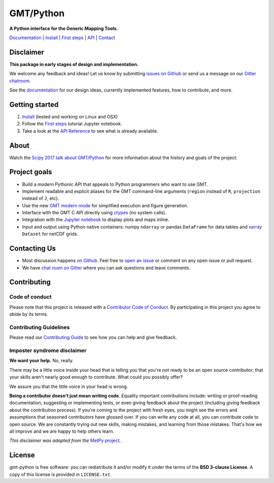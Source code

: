 GMT/Python
==========

**A Python interface for the Generic Mapping Tools.**

`Documentation <https://genericmappingtools.github.io/gmt-python/>`_ |
`Install <https://genericmappingtools.github.io/gmt-python/install.html>`_ |
`First steps <https://genericmappingtools.github.io/gmt-python/first-steps.html>`_ |
`API <https://genericmappingtools.github.io/gmt-python/api>`_ |
`Contact <https://gitter.im/GenericMappingTools/gmt-python>`_

.. image:: http://img.shields.io/pypi/v/gmt-python.svg?style=flat-square
    :alt: Latest version on PyPI
    :target: https://pypi.python.org/pypi/gmt-python
.. image:: http://img.shields.io/travis/GenericMappingTools/gmt-python/master.svg?style=flat-square&label=linux|osx
    :alt: Travis CI build status
    :target: https://travis-ci.org/GenericMappingTools/gmt-python
.. image:: https://img.shields.io/codecov/c/github/GenericMappingTools/gmt-python/master.svg?style=flat-square
    :alt: Test coverage status
    :target: https://codecov.io/gh/GenericMappingTools/gmt-python
.. image:: https://img.shields.io/codeclimate/github/GenericMappingTools/gmt-python.svg?style=flat-square
    :alt: Code quality status
    :target: https://codeclimate.com/github/GenericMappingTools/gmt-python
.. image:: https://img.shields.io/codacy/grade/e73169dcb8454b3bb0f6cc5389b228b4.svg?style=flat-square&label=codacy
    :alt: Code quality grade on codacy
    :target: https://www.codacy.com/app/leouieda/gmt-python
.. image:: https://img.shields.io/pypi/pyversions/gmt-python.svg?style=flat-square
    :alt: Compatible Python versions.
    :target: https://pypi.python.org/pypi/gmt-python
.. image:: https://img.shields.io/gitter/room/GenericMappingTools/gmt-python.svg?style=flat-square
    :alt: Chat room on Gitter
    :target: https://gitter.im/GenericMappingTools/gmt-python


Disclaimer
----------

**This package in early stages of design and implementation.**

We welcome any feedback and ideas!
Let us know by submitting
`issues on Github <https://github.com/GenericMappingTools/gmt-python/issues>`__
or send us a message on our
`Gitter chatroom <https://gitter.im/GenericMappingTools/gmt-python>`__.

See the `documentation <https://genericmappingtools.github.io/gmt-python/>`__
for our design ideas, currently implemented features, how to contribute, and
more.


Getting started
---------------

1. `Install <https://genericmappingtools.github.io/gmt-python/install.html>`__
   (tested and working on Linux and OSX)
2. Follow the
   `First steps <https://genericmappingtools.github.io/gmt-python/first-steps.html>`__
   tutorial Jupyter notebook.
3. Take a look at the
   `API Reference <https://genericmappingtools.github.io/gmt-python/api>`__
   to see what is already available.

About
-----

Watch the `Scipy 2017 talk about GMT/Python <https://github.com/GenericMappingTools/scipy2017>`__
for more information about the history and goals of the project:

.. image:: https://raw.githubusercontent.com/GenericMappingTools/gmt-python/master/doc/_static/scipy2017-youtube-thumbnail.png
    :alt: YouTube recording of the Scipy2017 talk.
    :target: https://www.youtube.com/watch?v=93M4How7R24

Project goals
-------------

* Build a modern Pythonic API that appeals to Python programmers who want to
  use GMT.
* Implement readable and explicit aliases for the GMT command-line arguments
  (``region`` instead of ``R``, ``projection`` instead of ``J``, etc).
* Use the new `GMT modern mode
  <http://gmt.soest.hawaii.edu/projects/gmt/wiki/Modernization>`__ for
  simplified execution and figure generation.
* Interface with the GMT C API directly using
  `ctypes <https://docs.python.org/3/library/ctypes.html>`__ (no system calls).
* Integration with the `Jupyter notebook <http://jupyter.org/>`__ to display
  plots and maps inline.
* Input and output using Python native containers: numpy ``ndarray`` or pandas
  ``DataFrame`` for data tables and `xarray <http://xarray.pydata.org>`__
  ``Dataset`` for netCDF grids.


Contacting Us
-------------

* Most discussion happens `on Github <https://github.com/GenericMappingTools/gmt-python>`__.
  Feel free to `open an issue
  <https://github.com/GenericMappingTools/gmt-python/issues/new>`__ or comment
  on any open issue or pull request.
* We have `chat room on Gitter <https://gitter.im/GenericMappingTools/gmt-python>`__
  where you can ask questions and leave comments.


Contributing
------------

Code of conduct
+++++++++++++++

Please note that this project is released with a
`Contributor Code of Conduct <https://github.com/GenericMappingTools/gmt-python/blob/master/CODE_OF_CONDUCT.md>`__.
By participating in this project you agree to abide by its terms.

Contributing Guidelines
+++++++++++++++++++++++

Please read our
`Contributing Guide <https://github.com/GenericMappingTools/gmt-python/blob/master/CONTRIBUTING.md>`__
to see how you can help and give feedback.

Imposter syndrome disclaimer
++++++++++++++++++++++++++++

**We want your help.** No, really.

There may be a little voice inside your head that is telling you that you're
not ready to be an open source contributor; that your skills aren't nearly good
enough to contribute.
What could you possibly offer?

We assure you that the little voice in your head is wrong.

**Being a contributor doesn't just mean writing code**.
Equality important contributions include:
writing or proof-reading documentation, suggesting or implementing tests, or
even giving feedback about the project (including giving feedback about the
contribution process).
If you're coming to the project with fresh eyes, you might see the errors and
assumptions that seasoned contributors have glossed over.
If you can write any code at all, you can contribute code to open source.
We are constantly trying out new skills, making mistakes, and learning from
those mistakes.
That's how we all improve and we are happy to help others learn.

*This disclaimer was adapted from the*
`MetPy project <https://github.com/Unidata/MetPy>`__.


License
-------

gmt-python is free software: you can redistribute it and/or modify it under the
terms of the **BSD 3-clause License**. A copy of this license is provided in
``LICENSE.txt``.
